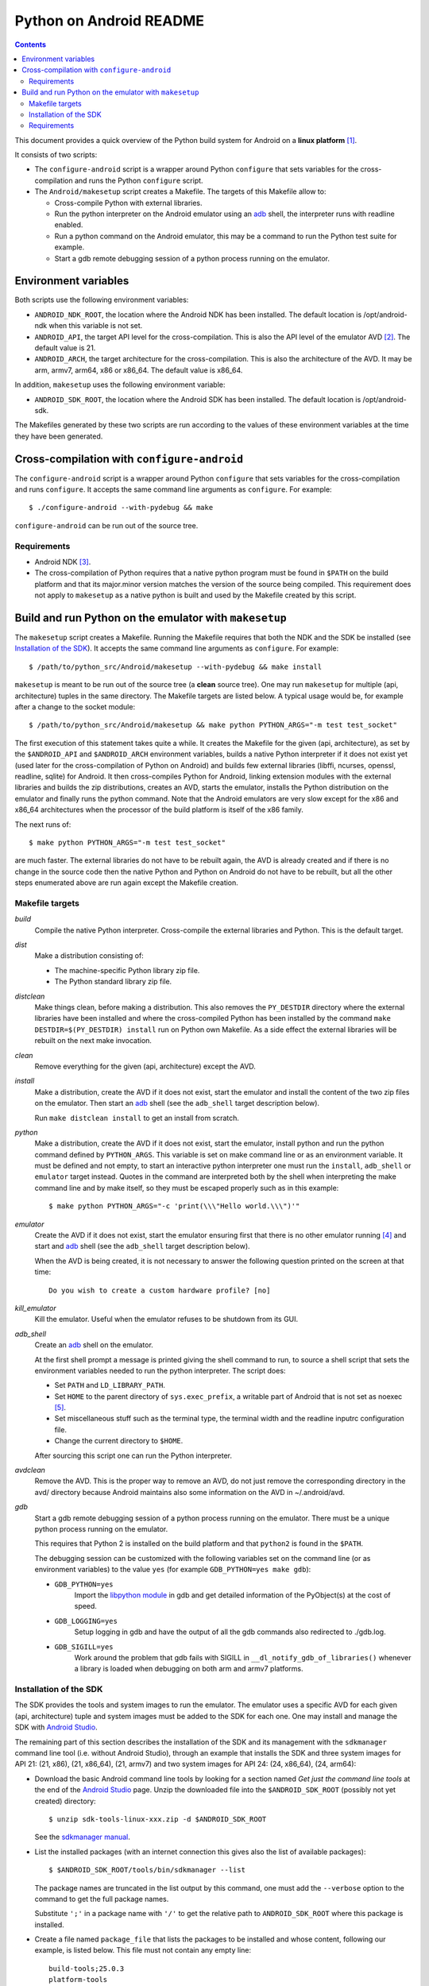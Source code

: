 ========================
Python on Android README
========================

.. contents::

This document provides a quick overview of the Python build system for Android
on a **linux platform** [1]_.

It consists of two scripts:

- The ``configure-android`` script is a wrapper around Python ``configure`` that
  sets variables for the cross-compilation and runs the Python ``configure``
  script.

- The ``Android/makesetup`` script creates a Makefile. The targets of this
  Makefile allow to:

  - Cross-compile Python with external libraries.
  - Run the python interpreter on the Android emulator using an adb_ shell, the
    interpreter runs with readline enabled.
  - Run a python command on the Android emulator, this may be a command to run
    the Python test suite for example.
  - Start a gdb remote debugging session of a python process running on the
    emulator.


Environment variables
=====================
Both scripts use the following environment variables:

- ``ANDROID_NDK_ROOT``, the location where the Android NDK has been installed.
  The default location is /opt/android-ndk when this variable is not set.
- ``ANDROID_API``, the target API level for the cross-compilation. This is also
  the API level of the emulator AVD [2]_. The default value is 21.
- ``ANDROID_ARCH``, the target architecture for the cross-compilation.  This is
  also the architecture of the AVD. It may be arm, armv7, arm64, x86 or x86_64.
  The default value is x86_64.

In addition, ``makesetup`` uses the following environment variable:

- ``ANDROID_SDK_ROOT``, the location where the Android SDK has been installed.
  The default location is /opt/android-sdk.

The Makefiles generated by these two scripts are run according to the values of
these environment variables at the time they have been generated.


Cross-compilation with ``configure-android``
============================================
The ``configure-android`` script is a wrapper around Python ``configure`` that
sets variables for the cross-compilation and runs ``configure``. It accepts the
same command line arguments as ``configure``. For example::

    $ ./configure-android --with-pydebug && make

``configure-android`` can be run out of the source tree.

Requirements
^^^^^^^^^^^^

- Android NDK [3]_.
- The cross-compilation of Python requires that a native python program must be
  found in ``$PATH`` on the build platform and that its major.minor version
  matches the version of the source being compiled.  This requirement does not
  apply to ``makesetup`` as a native python is built and used by the Makefile
  created by this script.


Build and run Python on the emulator with ``makesetup``
=======================================================
The ``makesetup`` script creates a Makefile. Running the Makefile
requires that both the NDK and the SDK be installed (see `Installation of the
SDK`_).  It accepts the same command line arguments as ``configure``. For
example::

    $ /path/to/python_src/Android/makesetup --with-pydebug && make install

``makesetup`` is meant to be run out of the source tree (a **clean** source
tree). One may run ``makesetup`` for multiple (api, architecture) tuples in the
same directory. The Makefile targets are listed below. A typical usage would be,
for example after a change to the socket module::

    $ /path/to/python_src/Android/makesetup && make python PYTHON_ARGS="-m test test_socket"

The first execution of this statement takes quite a while. It creates the
Makefile for the given (api, architecture), as set by the ``$ANDROID_API`` and
``$ANDROID_ARCH`` environment variables, builds a native Python interpreter if
it does not exist yet (used later for the cross-compilation of Python on
Android) and builds few external libraries (libffi, ncurses, openssl, readline,
sqlite) for Android.  It then cross-compiles Python for Android, linking
extension modules with the external libraries and builds the zip distributions,
creates an AVD, starts the emulator, installs the Python distribution on the
emulator and finally runs the python command. Note that the Android emulators
are very slow except for the x86 and x86_64 architectures when the processor of
the build platform is itself of the x86 family.

The next runs of::

    $ make python PYTHON_ARGS="-m test test_socket"

are much faster. The external libraries do not have to be rebuilt again, the AVD
is already created and if there is no change in the source code then the native
Python and Python on Android do not have to be rebuilt, but all the other steps
enumerated above are run again except the Makefile creation.

Makefile targets
^^^^^^^^^^^^^^^^
*build*
    Compile the native Python interpreter. Cross-compile the external libraries
    and Python. This is the default target.

*dist*
    Make a distribution consisting of:

    - The machine-specific Python library zip file.
    - The Python standard library zip file.

*distclean*
    Make things clean, before making a distribution. This also removes the
    ``PY_DESTDIR`` directory where the external libraries have been installed
    and where the cross-compiled Python has been installed by the command ``make
    DESTDIR=$(PY_DESTDIR) install`` run on Python own Makefile. As a side effect
    the external libraries will be rebuilt on the next make invocation.

*clean*
    Remove everything for the given (api, architecture) except the AVD.

*install*
    Make a distribution, create the AVD if it does not exist, start the emulator
    and install the content of the two zip files on the emulator. Then start an
    adb_ shell (see the ``adb_shell`` target description below).

    Run ``make distclean install`` to get an install from scratch.

*python*
    Make a distribution, create the AVD if it does not exist, start the
    emulator, install python and run the python command defined by
    ``PYTHON_ARGS``.  This variable is set on make command line or as an
    environment variable. It must be defined and not empty, to start an
    interactive python interpreter one must run the ``install``, ``adb_shell``
    or ``emulator`` target instead. Quotes in the command are interpreted both
    by the shell when interpreting the make command line and by make itself, so
    they must be escaped properly such as in this example::

        $ make python PYTHON_ARGS="-c 'print(\\\"Hello world.\\\")'"

*emulator*
    Create the AVD if it does not exist, start the emulator ensuring first
    that there is no other emulator running [4]_ and start and adb_ shell (see
    the ``adb_shell`` target description below).

    When the AVD is being created, it is not necessary to answer the following
    question printed on the screen at that time::

        Do you wish to create a custom hardware profile? [no]

*kill_emulator*
    Kill the emulator. Useful when the emulator refuses to be shutdown from its
    GUI.

*adb_shell*
    Create an adb_ shell on the emulator.

    At the first shell prompt a message is printed giving the shell command to
    run, to source a shell script that sets the environment variables needed to
    run the python interpreter. The script does:

    - Set ``PATH`` and ``LD_LIBRARY_PATH``.
    - Set ``HOME`` to the parent directory of ``sys.exec_prefix``, a writable
      part of Android that is not set as noexec [5]_.
    - Set miscellaneous stuff such as the terminal type, the terminal width and
      the readline inputrc configuration file.
    - Change the current directory to ``$HOME``.

    After sourcing this script one can run the Python interpreter.

*avdclean*
    Remove the AVD. This is the proper way to remove an AVD, do not just remove
    the corresponding directory in the avd/ directory because Android maintains
    also some information on the AVD in  ~/.android/avd.

*gdb*
    Start a gdb remote debugging session of a python process running on the
    emulator. There must be a unique python process running on the emulator.

    This requires that Python 2 is installed on the build platform and that
    ``python2`` is found in the ``$PATH``.

    The debugging session can be customized with the following variables set
    on the command line (or as environment variables) to the value ``yes``
    (for example ``GDB_PYTHON=yes make gdb``):

    - ``GDB_PYTHON=yes``
        Import the `libpython module`_ in gdb and get detailed information of
        the PyObject(s) at the cost of speed.

    - ``GDB_LOGGING=yes``
        Setup logging in gdb and have the output of all the gdb commands also
        redirected to ./gdb.log.

    - ``GDB_SIGILL=yes``
        Work around the problem that gdb fails with SIGILL in
        ``__dl_notify_gdb_of_libraries()`` whenever a library is loaded when
        debugging on both arm and armv7 platforms.

Installation of the SDK
^^^^^^^^^^^^^^^^^^^^^^^
The SDK provides the tools and system images to run the emulator. The emulator
uses a specific AVD for each given (api, architecture) tuple and system images
must be added to the SDK for each one. One may install and manage the SDK with
`Android Studio`_.

The remaining part of this section describes the installation of the SDK and its
management with the ``sdkmanager`` command line tool (i.e. without Android
Studio), through an example that installs the SDK and three system images for
API 21: (21, x86), (21, x86_64), (21, armv7) and two system images for API 24:
(24, x86_64), (24, arm64):

- Download the basic Android command line tools by looking for a section named
  *Get just the command line tools* at the end of the `Android Studio`_ page.
  Unzip the downloaded file into the ``$ANDROID_SDK_ROOT`` (possibly not yet
  created) directory::

    $ unzip sdk-tools-linux-xxx.zip -d $ANDROID_SDK_ROOT

  See the `sdkmanager manual`_.

- List the installed packages (with an internet connection this gives also the
  list of available packages)::

    $ $ANDROID_SDK_ROOT/tools/bin/sdkmanager --list

  The package names are truncated in the list output by this command, one must
  add the ``--verbose`` option to the command to get the full package names.

  Substitute ``';'`` in a package name with ``'/'`` to get the relative path to
  ``ANDROID_SDK_ROOT`` where this package is installed.

- Create a file named ``package_file`` that lists the packages to be installed
  and whose content, following our example, is listed below. This file must not
  contain any empty line::

    build-tools;25.0.3
    platform-tools
    emulator
    platforms;android-21
    platforms;android-24
    system-images;android-21;default;armeabi-v7a
    system-images;android-21;default;x86
    system-images;android-21;default;x86_64
    system-images;android-24;default;arm64-v8a
    system-images;android-24;default;x86_64

  A minimun installation consists of the first three packages in this list, plus
  a ``platforms`` package for a given API and a system image in this API.

- Install the packages::

    $ $ANDROID_SDK_ROOT/tools/bin/sdkmanager --verbose --package_file=package_file

- For reference, here is the output of ``sdkmanager --list`` after those
  packages have been installed from scratch in may 2017::

    Installed packages:
      Path                              | Version | Description                    | Location
      -------                           | ------- | -------                        | -------
      build-tools;25.0.3                | 25.0.3  | Android SDK Build-Tools 25.0.3 | build-tools/25.0.3/
      emulator                          | 26.0.0  | Android Emulator               | emulator/
      patcher;v4                        | 1       | SDK Patch Applier v4           | patcher/v4/
      platform-tools                    | 25.0.5  | Android SDK Platform-Tools     | platform-tools/
      platforms;android-21              | 2       | Android SDK Platform 21        | platforms/android-21/
      platforms;android-24              | 2       | Android SDK Platform 24        | platforms/android-24/
      system-images;a...ult;armeabi-v7a | 4       | ARM EABI v7a System Image      | system-images/a...lt/armeabi-v7a/
      system-images;a...-21;default;x86 | 4       | Intel x86 Atom System Image    | system-images/a...21/default/x86/
      system-images;a...;default;x86_64 | 4       | Intel x86 Atom_64 System Image | system-images/a...default/x86_64/
      system-images;a...fault;arm64-v8a | 7       | ARM 64 v8a System Image        | system-images/a...ault/arm64-v8a/
      system-images;a...;default;x86_64 | 7       | Intel x86 Atom_64 System Image | system-images/a...default/x86_64/
      tools                             | 26.0.1  | Android SDK Tools 26.0.1       | tools/

Requirements
^^^^^^^^^^^^

- Android NDK [3]_.
- Android SDK (see `Installation of the SDK`_). The SDK with the system images
  of the x86_64 and armv7 architectures for API 21 requires 3.7 Gb of disk
  space.
- Java JRE to run the ``sdkmanager`` tool.
- GNU make, find, xargs, zip and unzip.
- The native compiler of the build platform to build the native python.
- wget or curl for downloading the external libraries unless those files are
  downloaded by other means and copied by hand to build/external-libraries.


.. [1] A 64-bit linux distribution capable of running 32-bit applications with
   GNU C Library (glibc) 2.19 or later, see the `Android Studio`_ system
   requirements section.

.. [2] Android Virtual Device. This is the image run by the emulator, as such it
   is specific to an (api, architecture) and it holds also the configuration for
   the emulator.

.. [3] android-ndk-r14 is required. The NDK is distributed by Android as a zip
   file at `NDK downloads`_.

   android-ndk-r14 needs 2.8 Gb of disk space.

.. [4] There is currently no support for multiple concurrent emulator sessions
   in this build system.

.. [5] There is no support in Android for creating temporary files and
   directories. Some functions of the Python ``tempfile`` module fall back to
   ``$HOME`` when no directories are available for such creations and this is
   the reason why the script sets the ``HOME`` variable to the parent directory
   of ``sys.exec_prefix``.

.. _adb: https://developer.android.com/studio/command-line/adb.html
.. _`libpython module`: https://github.com/python/cpython/blob/master/Tools/gdb/libpython.py
.. _`NDK downloads`: https://developer.android.com/ndk/downloads/index.html
.. _`Android Studio`: https://developer.android.com/studio/index.html
.. _`sdkmanager manual`: https://developer.android.com/studio/command-line/sdkmanager.html

.. vim:filetype=rst:tw=80:ts=4:sw=4:et:
